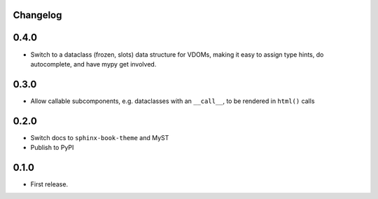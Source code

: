 Changelog
=========

0.4.0
=====

- Switch to a dataclass (frozen, slots) data structure for VDOMs, making it easy to assign type hints, do autocomplete, and have mypy get involved.

0.3.0
=====

- Allow callable subcomponents, e.g. dataclasses with an ``__call__``, to be rendered in ``html()`` calls

0.2.0
=====

- Switch docs to ``sphinx-book-theme`` and MyST

- Publish to PyPI

0.1.0
=====

- First release.